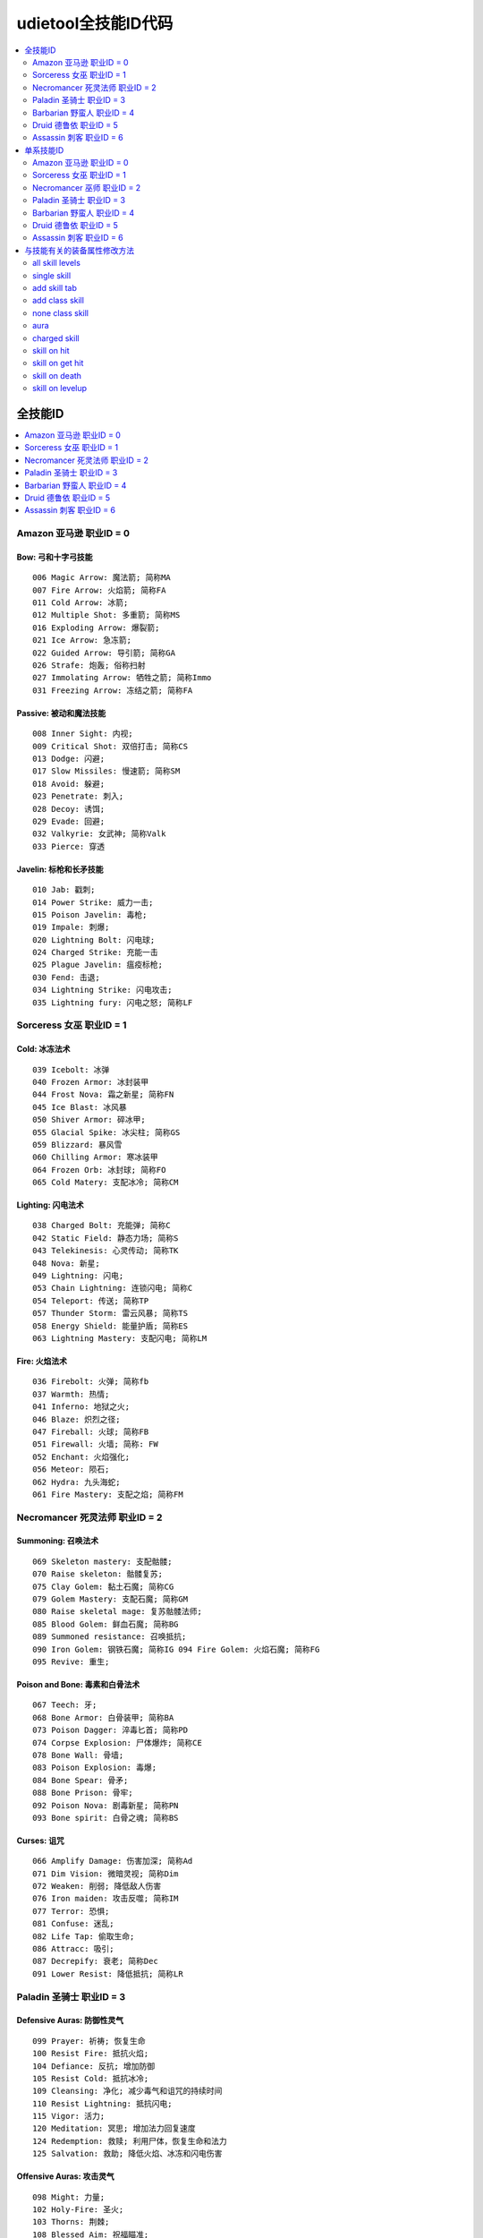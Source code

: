 udietool全技能ID代码
===============================================================================

.. contents::
    :depth: 2
    :local:


全技能ID
-------------------------------------------------------------------------------

.. contents::
    :depth: 1
    :local:


Amazon 亚马逊 职业ID = 0
~~~~~~~~~~~~~~~~~~~~~~~~~~~~~~~~~~~~~~~~~~~~~~~~~~~~~~~~~~~~~~~~~~~~~~~~~~~~~~~


Bow: 弓和十字弓技能
+++++++++++++++++++++++++++++++++++++++++++++++++++++++++++++++++++++++++++++++
::

    006 Magic Arrow: 魔法箭; 简称MA
    007 Fire Arrow: 火焰箭; 简称FA
    011 Cold Arrow: 冰箭;
    012 Multiple Shot: 多重箭; 简称MS
    016 Exploding Arrow: 爆裂箭;
    021 Ice Arrow: 急冻箭;
    022 Guided Arrow: 导引箭; 简称GA
    026 Strafe: 炮轰; 俗称扫射
    027 Immolating Arrow: 牺牲之箭; 简称Immo
    031 Freezing Arrow: 冻结之箭; 简称FA


Passive: 被动和魔法技能
+++++++++++++++++++++++++++++++++++++++++++++++++++++++++++++++++++++++++++++++
::

    008 Inner Sight: 内视;
    009 Critical Shot: 双倍打击; 简称CS
    013 Dodge: 闪避;
    017 Slow Missiles: 慢速箭; 简称SM
    018 Avoid: 躲避;
    023 Penetrate: 刺入;
    028 Decoy: 诱饵;
    029 Evade: 回避;
    032 Valkyrie: 女武神; 简称Valk
    033 Pierce: 穿透


Javelin: 标枪和长矛技能
+++++++++++++++++++++++++++++++++++++++++++++++++++++++++++++++++++++++++++++++
::

    010 Jab: 戳刺;
    014 Power Strike: 威力一击;
    015 Poison Javelin: 毒枪;
    019 Impale: 刺爆;
    020 Lightning Bolt: 闪电球;
    024 Charged Strike: 充能一击
    025 Plague Javelin: 瘟疫标枪;
    030 Fend: 击退;
    034 Lightning Strike: 闪电攻击;
    035 Lightning fury: 闪电之怒; 简称LF


Sorceress 女巫 职业ID = 1
~~~~~~~~~~~~~~~~~~~~~~~~~~~~~~~~~~~~~~~~~~~~~~~~~~~~~~~~~~~~~~~~~~~~~~~~~~~~~~~


Cold: 冰冻法术
+++++++++++++++++++++++++++++++++++++++++++++++++++++++++++++++++++++++++++++++
::

    039 Icebolt: 冰弹
    040 Frozen Armor: 冰封装甲
    044 Frost Nova: 霜之新星; 简称FN
    045 Ice Blast: 冰风暴
    050 Shiver Armor: 碎冰甲;
    055 Glacial Spike: 冰尖柱; 简称GS
    059 Blizzard: 暴风雪
    060 Chilling Armor: 寒冰装甲
    064 Frozen Orb: 冰封球; 简称FO
    065 Cold Matery: 支配冰冷; 简称CM



Lighting: 闪电法术
+++++++++++++++++++++++++++++++++++++++++++++++++++++++++++++++++++++++++++++++
::

    038 Charged Bolt: 充能弹; 简称C
    042 Static Field: 静态力场; 简称S
    043 Telekinesis: 心灵传动; 简称TK
    048 Nova: 新星;
    049 Lightning: 闪电;
    053 Chain Lightning: 连锁闪电; 简称C
    054 Teleport: 传送; 简称TP
    057 Thunder Storm: 雷云风暴; 简称TS
    058 Energy Shield: 能量护盾; 简称ES
    063 Lightning Mastery: 支配闪电; 简称LM



Fire: 火焰法术
+++++++++++++++++++++++++++++++++++++++++++++++++++++++++++++++++++++++++++++++
::

    036 Firebolt: 火弹; 简称fb
    037 Warmth: 热情;
    041 Inferno: 地狱之火;
    046 Blaze: 炽烈之径;
    047 Fireball: 火球; 简称FB
    051 Firewall: 火墙; 简称: FW
    052 Enchant: 火焰强化;
    056 Meteor: 陨石;
    062 Hydra: 九头海蛇;
    061 Fire Mastery: 支配之焰; 简称FM


Necromancer 死灵法师 职业ID = 2
~~~~~~~~~~~~~~~~~~~~~~~~~~~~~~~~~~~~~~~~~~~~~~~~~~~~~~~~~~~~~~~~~~~~~~~~~~~~~~~


Summoning: 召唤法术
+++++++++++++++++++++++++++++++++++++++++++++++++++++++++++++++++++++++++++++++
::

    069 Skeleton mastery: 支配骷髅;
    070 Raise skeleton: 骷髅复苏;
    075 Clay Golem: 黏土石魔; 简称CG
    079 Golem Mastery: 支配石魔; 简称GM
    080 Raise skeletal mage: 复苏骷髅法师;
    085 Blood Golem: 鲜血石魔; 简称BG
    089 Summoned resistance: 召唤抵抗;
    090 Iron Golem: 钢铁石魔; 简称IG 094 Fire Golem: 火焰石魔; 简称FG
    095 Revive: 重生;


Poison and Bone: 毒素和白骨法术
+++++++++++++++++++++++++++++++++++++++++++++++++++++++++++++++++++++++++++++++
::

    067 Teech: 牙;
    068 Bone Armor: 白骨装甲; 简称BA
    073 Poison Dagger: 淬毒匕首; 简称PD
    074 Corpse Explosion: 尸体爆炸; 简称CE
    078 Bone Wall: 骨墙;
    083 Poison Explosion: 毒爆;
    084 Bone Spear: 骨矛;
    088 Bone Prison: 骨牢;
    092 Poison Nova: 剧毒新星; 简称PN
    093 Bone spirit: 白骨之魂; 简称BS


Curses: 诅咒
+++++++++++++++++++++++++++++++++++++++++++++++++++++++++++++++++++++++++++++++
::

    066 Amplify Damage: 伤害加深; 简称Ad
    071 Dim Vision: 微暗灵视; 简称Dim
    072 Weaken: 削弱; 降低敌人伤害
    076 Iron maiden: 攻击反噬; 简称IM
    077 Terror: 恐惧;
    081 Confuse: 迷乱;
    082 Life Tap: 偷取生命;
    086 Attracc: 吸引;
    087 Decrepify: 衰老; 简称Dec
    091 Lower Resist: 降低抵抗; 简称LR


Paladin 圣骑士 职业ID = 3
~~~~~~~~~~~~~~~~~~~~~~~~~~~~~~~~~~~~~~~~~~~~~~~~~~~~~~~~~~~~~~~~~~~~~~~~~~~~~~~


Defensive Auras: 防御性灵气
+++++++++++++++++++++++++++++++++++++++++++++++++++++++++++++++++++++++++++++++
::

    099 Prayer: 祈祷; 恢复生命
    100 Resist Fire: 抵抗火焰;
    104 Defiance: 反抗; 增加防御
    105 Resist Cold: 抵抗冰冷;
    109 Cleansing: 净化; 减少毒气和诅咒的持续时间
    110 Resist Lightning: 抵抗闪电;
    115 Vigor: 活力;
    120 Meditation: 冥思; 增加法力回复速度
    124 Redemption: 救赎; 利用尸体，恢复生命和法力
    125 Salvation: 救助; 降低火焰、冰冻和闪电伤害


Offensive Auras: 攻击灵气
+++++++++++++++++++++++++++++++++++++++++++++++++++++++++++++++++++++++++++++++
::

     098 Might: 力量;
     102 Holy-Fire: 圣火;
     103 Thorns: 荆棘;
     108 Blessed Aim: 祝福瞄准;
     113 Concentration: 专注; 简称Conc，增加伤害，降低攻击中断可能
     114 Holy Freeze: 神圣冰冻; 简称HF
     118 Holy Shock: 神圣冲击; 增加闪电伤害
     119 Sanctuary: 庇护所;
     122 Fanaticism: 狂热; 简称Fana，增加伤害、攻击速度和准确率
     123 Conviction: 信念; 简称Conv


Combat: 作战技能
+++++++++++++++++++++++++++++++++++++++++++++++++++++++++++++++++++++++++++++++
::

    096 Sacrifice: 牺牲;
    097 Smite: 重击; 盾牌攻击
    101 Holy bolt: 圣光弹;
    106 Zeal: 白热; 攻击多个目标
    107 Charge: 冲锋
    111 Vengeance: 复仇; 简称Veng，在攻击中附加火焰、冰冻和闪电伤害
    112 Blessed hammer: 祝福之锤; 简称BH 116 Conversion: 转换;
    117 Holy shield: 神圣之盾; 简称HS，加强盾牌
    121 Fist of the heavens: 天堂之拳; 简称FoH


Barbarian 野蛮人 职业ID = 4
~~~~~~~~~~~~~~~~~~~~~~~~~~~~~~~~~~~~~~~~~~~~~~~~~~~~~~~~~~~~~~~~~~~~~~~~~~~~~~~


War Cries: 呐喊
+++++++++++++++++++++++++++++++++++++++++++++++++++++++++++++++++++++++++++++++
::

    130 Howl: 狂嗥;
    131 Find potion: 找寻药剂;
    137 Taunt: 嘲弄;
    138 Shout: 大叫;  增加防御
    142 Find item: 找寻物品;
    146 Battle cry: 战嗥; 降低敌人的伤害和防御
    149 Battle orders: 战斗体制; 简称BO，增加生命、法力和耐力
    150 Grim Ward: 残酷吓阻;
    154 Warcry: 战斗狂嗥;
    155 Battle command: 战斗指挥; 简称BC，增加技能等级


Combat Masteries: 战斗专家
+++++++++++++++++++++++++++++++++++++++++++++++++++++++++++++++++++++++++++++++
::

    127 Sword mastery: 支配长剑; 简称SM
    128 Axe mastery: 支配斧头;
    129 Mace mastery: 支配钉头槌;
    134 Polearm mastery: 支配长柄武器;
    135 Throwing mastery: 支配飞掷;
    136 Spear mastery: 支配长矛;
    141 Increased stamina: 增加耐力;
    145 Iron skin: 铁布杉; 简称IS，增加防御
    148 Increased speed: 加速;
    153 Natural resistance: 自然抵抗; 简称NR，降低元素和毒素伤害


Combat: 战斗技能
+++++++++++++++++++++++++++++++++++++++++++++++++++++++++++++++++++++++++++++++
::

    126 Bash: 重击;
    132 Leap: 跳跃;
    133 Double swing: 双手挥击;
    139 Stun: 击昏;
    140 Double throw: 双手投掷; 简称DT
    143 Leap attack: 跳跃攻击; 简称LA
    144 Concentrate: 专心; 提高防御和准确率
    147 Frenzy: 狂乱;
    151 Whirlwind: 旋风; 简称WW
    152 Berserk: 狂战士; 增加伤害和准确率


Druid 德鲁依 职业ID = 5
~~~~~~~~~~~~~~~~~~~~~~~~~~~~~~~~~~~~~~~~~~~~~~~~~~~~~~~~~~~~~~~~~~~~~~~~~~~~~~~


Elemental: 元素
+++++++++++++++++++++++++++++++++++++++++++++++++++++++++++++++++++++++++++++++
::

    225 Firestorm: 火风爆;
    229 Molten Boulder: 熔浆巨岩;
    230 Arctic Blast: 极地风暴; 简称AB
    234 Fissure: 火山爆;
    235 Cyclone Armor: 飓风装甲; 简称CA
    240 Twister: 小旋风;
    244 Volcano: 火山;
    245 Tornado: 龙卷风;
    250 Hurricane: 暴风;
    249 Armageddon: 毁天灭地;


Shape Shifting: 外型变形
+++++++++++++++++++++++++++++++++++++++++++++++++++++++++++++++++++++++++++++++
::

    223 Werewolf: 狼人变化;
    224 Lycanthropy: 变形术;
    228 Werebear: 熊人变化;
    233 Maul: 撞槌;
    232 Feral Rage: 野性狂暴;
    239 Fire Claws: 焰爪;
    238 Rabies: 狂犬病; 变成狼人攻击时，造成毒素伤害
    243 Shock Wave: 震波;
    242 Hunger: 饥饿; 攻击敌人时，获得生命与法力
    248 Fury: 狂怒; 变成狼人时，攻击多个目标


Summoning: 召唤
+++++++++++++++++++++++++++++++++++++++++++++++++++++++++++++++++++++++++++++++
::

    221 Raven: 乌鸦;
    222 Poison Creeper: 猛毒花藤;
    226 Oak Sage: 橡木智者; 简称OS，增加生命
    227 Summon Spirit Wolf: 召唤狼灵;
    231 Carrion Vine: 食尸藤;
    236 Heart of Wolverine: 狼獾之心; 简称HoW，增加伤害和准确率
    237 Summon Dire Wolf: 召唤狂狼;
    241 Solar Creeper: 太阳藤;
    246 Spirit of Barbs: 棘灵; 伤害反弹
    247 Summon Grizzly: 召唤灰熊; 简称Griz


Assassin 刺客 职业ID = 6
~~~~~~~~~~~~~~~~~~~~~~~~~~~~~~~~~~~~~~~~~~~~~~~~~~~~~~~~~~~~~~~~~~~~~~~~~~~~~~~


Martial Art: 武学艺术
+++++++++++++++++++++++++++++++++++++++++++++++++++++++++++++++++++++++++++++++
::

    254 Tiger Strike: 虎击; 简称TS
    255 Dragon Talon: 龙爪;
    260 Dragon Claw: 双龙爪; 简称DC
    259 Fists of Fire: 焰拳; 简称fof
    265 Cobra Strike: 眼镜蛇攻击; 简称CS
    270 Dragon Tail: 神龙摆尾; 简称DT
    269 Claws of Thunder: 雷电爪; 简称cot
    274 Blades of Ice: 寒冰刃; 简称boi
    275 Dragon Flight: 飞龙在天; 简称DF
    280 Phoenix Strike: 凤凰攻击; 简称PS


Shadow Disciplines: 影子训练
+++++++++++++++++++++++++++++++++++++++++++++++++++++++++++++++++++++++++++++++
::

    252 Claw Mastery: 支配利爪; 简称CM
    253 Psychic Hammer: 心灵战槌; 魔法攻击
    258 Burst of Speed: 速度爆发; 简称BoS
    264 Cloak of Shadows: 魔影斗篷; 简称CoS
    263 Weapon Block: 武器格挡; 简称WB
    267 Fade: 能量消解; 提高各方面抵抗能力并抵抗诅咒
    268 Shadow Warrior: 影子战士;
    273 Mind Blast: 心灵爆震; 简称MB
    278 Venom: 毒牙; 在爪类武器上增加毒性伤害
    279 Shadow Master: 影子大师; 简称SM


Traps: 陷阱
+++++++++++++++++++++++++++++++++++++++++++++++++++++++++++++++++++++++++++++++
::

    251 Fire Blast: 火焰爆震;
    256 Shock Web: 雷电网;
    257 Blade Sentinel: 刃之守卫;
    261 Charged Bolt Sentry: 电能守卫;
    262 Wake Of Fire: 火焰复苏; 简称WoF
    266 Blade Fury: 刃之怒;
    271 Lightning Sentry: 雷光守卫; 简称LS
    272 Wake Of Inferno: 复苏狱火;
    276 Death Sentry: 亡者守卫; 简称DS
    277 Blade Shield: 刀刃之盾;


单系技能ID
-------------------------------------------------------------------------------

.. contents::
    :depth: 1
    :local:


Amazon 亚马逊 职业ID = 0
~~~~~~~~~~~~~~~~~~~~~~~~~~~~~~~~~~~~~~~~~~~~~~~~~~~~~~~~~~~~~~~~~~~~~~~~~~~~~~~
::

    0 Bow & Crossbow
    1 Passive & Magic
    2 Javelin & Spea


Sorceress 女巫 职业ID = 1
~~~~~~~~~~~~~~~~~~~~~~~~~~~~~~~~~~~~~~~~~~~~~~~~~~~~~~~~~~~~~~~~~~~~~~~~~~~~~~~
::

    8 Fire Spells
    9 Lightning Spells
    10 Coldspell


Necromancer 巫师 职业ID = 2
~~~~~~~~~~~~~~~~~~~~~~~~~~~~~~~~~~~~~~~~~~~~~~~~~~~~~~~~~~~~~~~~~~~~~~~~~~~~~~~
::

    16 Curse
    17 Poison & Bone Spells
    18 Summoning Skill


Paladin 圣骑士 职业ID = 3
~~~~~~~~~~~~~~~~~~~~~~~~~~~~~~~~~~~~~~~~~~~~~~~~~~~~~~~~~~~~~~~~~~~~~~~~~~~~~~~
::

    24 Combat Skill
    25 Offensive Aura
    26 Defensive Arua


Barbarian 野蛮人 职业ID = 4
~~~~~~~~~~~~~~~~~~~~~~~~~~~~~~~~~~~~~~~~~~~~~~~~~~~~~~~~~~~~~~~~~~~~~~~~~~~~~~~
::

    32 Combat Skill
    33 Masterin
    34 Warcrie


Druid 德鲁依 职业ID = 5
~~~~~~~~~~~~~~~~~~~~~~~~~~~~~~~~~~~~~~~~~~~~~~~~~~~~~~~~~~~~~~~~~~~~~~~~~~~~~~~
::

    40 Summoning Skill
    41 Shape Shiftin
    42 Elemental Skill


Assassin 刺客 职业ID = 6
~~~~~~~~~~~~~~~~~~~~~~~~~~~~~~~~~~~~~~~~~~~~~~~~~~~~~~~~~~~~~~~~~~~~~~~~~~~~~~~
::

    48 Trap
    49 Shadow Discipline
    50 Martial Art


与技能有关的装备属性修改方法
-------------------------------------------------------------------------------

.. contents::
    :depth: 1
    :local:


all skill levels
~~~~~~~~~~~~~~~~~~~~~~~~~~~~~~~~~~~~~~~~~~~~~~~~~~~~~~~~~~~~~~~~~~~~~~~~~~~~~~~
- 属性效果: +n 到所有技能。对所有角色所有技能有效。例如乔丹之石上的+1所有技能。
- 修改方法: 一个变量, 3bits, 代表增加的等级


single skill
~~~~~~~~~~~~~~~~~~~~~~~~~~~~~~~~~~~~~~~~~~~~~~~~~~~~~~~~~~~~~~~~~~~~~~~~~~~~~~~
- 属性效果: +n 到 xxx技能。仅限该职业能够使用。例如灰幕寿衣上的+3暴风雪就只能对法师生效。
- 修改方法: 两变量; 变量1, 技能ID, 9bits, 见上表。变量2, 增加的等级, 3bits


add skill tab
~~~~~~~~~~~~~~~~~~~~~~~~~~~~~~~~~~~~~~~~~~~~~~~~~~~~~~~~~~~~~~~~~~~~~~~~~~~~~~~
- 属性效果: +n 到 xxx系技能。例如泰坦的复仇标枪上的+2标枪系技能。
- 修改方法: 三变量; 变量1, 3bits, 变量2, 13bits, 前面16bits合起来构成单系技能ID。例如武学艺术的ID是50。50除以8商6余2, 那么前3位就是2, 后13位就是6。变量3。增加的等级, 3bits


add class skill
~~~~~~~~~~~~~~~~~~~~~~~~~~~~~~~~~~~~~~~~~~~~~~~~~~~~~~~~~~~~~~~~~~~~~~~~~~~~~~~
- 属性效果: +N 到 某职业技能。例如眼球涡流水晶上的+3法师技能。
- 修改方法: 两变量; 变量1, 职业ID, 3bits, 见上表。变量2, 增加的等级, 3bits


none class skill
~~~~~~~~~~~~~~~~~~~~~~~~~~~~~~~~~~~~~~~~~~~~~~~~~~~~~~~~~~~~~~~~~~~~~~~~~~~~~~~
- 属性效果: +N 到 xxx技能, 任何角色都可以使用该技能。例如谜团的传送。
- 修改方法: 两变量; 变量1, 技能ID, 9bits, 见上表。变量2, 增加的等级, 6bits


aura
~~~~~~~~~~~~~~~~~~~~~~~~~~~~~~~~~~~~~~~~~~~~~~~~~~~~~~~~~~~~~~~~~~~~~~~~~~~~~~~
- 属性效果: +n xxx灵气。例如: 赋予等级13狂热灵气。
- 修改方法: 两变量; 变量1, 技能ID, 9bits, 见上表。变量2, 增加的等级, 5bits


charged skill
~~~~~~~~~~~~~~~~~~~~~~~~~~~~~~~~~~~~~~~~~~~~~~~~~~~~~~~~~~~~~~~~~~~~~~~~~~~~~~~
- 属性效果: 聚气技能。例如: 传送杖上的等级1传送聚气xx/xx。
- 修改方法: 四变量; 变量1, 技能等级, 6bits。变量2, 技能ID, 10bits, 见上表。变量3, 当前可用次数, 8bits。变量4, 最大聚气次数, 8bits。


skill on hit
~~~~~~~~~~~~~~~~~~~~~~~~~~~~~~~~~~~~~~~~~~~~~~~~~~~~~~~~~~~~~~~~~~~~~~~~~~~~~~~
- 属性效果: 击中时按一定几率释放等级XX的xx技能
- 修改方法: 三变量; 变量1, 技能等级, 6bits。变量2, 技能ID, 10bits。变量3, 释放几率


skill on get hit
~~~~~~~~~~~~~~~~~~~~~~~~~~~~~~~~~~~~~~~~~~~~~~~~~~~~~~~~~~~~~~~~~~~~~~~~~~~~~~~
- 属性效果: 被击中时按一定几率释放等级XX的xx技能
- 修改方法: 三变量; 变量1, 技能等级, 6bits。变量2, 技能ID, 10bits。变量3, 释放几率


skill on death
~~~~~~~~~~~~~~~~~~~~~~~~~~~~~~~~~~~~~~~~~~~~~~~~~~~~~~~~~~~~~~~~~~~~~~~~~~~~~~~
- 属性效果: 死亡时按一定几率释放等级XX的xx技能
- 修改方法: 三变量; 变量1, 技能等级, 6bits。变量2, 技能ID, 10bits。变量3, 释放几率


skill on levelup
~~~~~~~~~~~~~~~~~~~~~~~~~~~~~~~~~~~~~~~~~~~~~~~~~~~~~~~~~~~~~~~~~~~~~~~~~~~~~~~
- 属性效果: 升级时按一定几率释放等级XX的xx技能
- 修改方法: 三变量; 变量1, 技能等级, 6bits。变量2, 技能ID, 10bits。变量3, 释放几率
